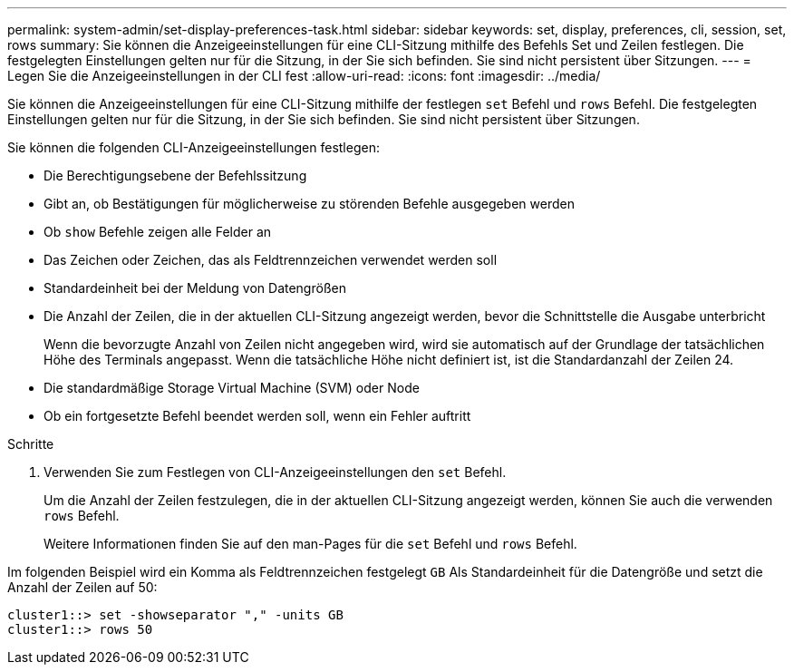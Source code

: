 ---
permalink: system-admin/set-display-preferences-task.html 
sidebar: sidebar 
keywords: set, display, preferences, cli, session, set, rows 
summary: Sie können die Anzeigeeinstellungen für eine CLI-Sitzung mithilfe des Befehls Set und Zeilen festlegen. Die festgelegten Einstellungen gelten nur für die Sitzung, in der Sie sich befinden. Sie sind nicht persistent über Sitzungen. 
---
= Legen Sie die Anzeigeeinstellungen in der CLI fest
:allow-uri-read: 
:icons: font
:imagesdir: ../media/


[role="lead"]
Sie können die Anzeigeeinstellungen für eine CLI-Sitzung mithilfe der festlegen `set` Befehl und `rows` Befehl. Die festgelegten Einstellungen gelten nur für die Sitzung, in der Sie sich befinden. Sie sind nicht persistent über Sitzungen.

Sie können die folgenden CLI-Anzeigeeinstellungen festlegen:

* Die Berechtigungsebene der Befehlssitzung
* Gibt an, ob Bestätigungen für möglicherweise zu störenden Befehle ausgegeben werden
* Ob `show` Befehle zeigen alle Felder an
* Das Zeichen oder Zeichen, das als Feldtrennzeichen verwendet werden soll
* Standardeinheit bei der Meldung von Datengrößen
* Die Anzahl der Zeilen, die in der aktuellen CLI-Sitzung angezeigt werden, bevor die Schnittstelle die Ausgabe unterbricht
+
Wenn die bevorzugte Anzahl von Zeilen nicht angegeben wird, wird sie automatisch auf der Grundlage der tatsächlichen Höhe des Terminals angepasst. Wenn die tatsächliche Höhe nicht definiert ist, ist die Standardanzahl der Zeilen 24.

* Die standardmäßige Storage Virtual Machine (SVM) oder Node
* Ob ein fortgesetzte Befehl beendet werden soll, wenn ein Fehler auftritt


.Schritte
. Verwenden Sie zum Festlegen von CLI-Anzeigeeinstellungen den `set` Befehl.
+
Um die Anzahl der Zeilen festzulegen, die in der aktuellen CLI-Sitzung angezeigt werden, können Sie auch die verwenden `rows` Befehl.

+
Weitere Informationen finden Sie auf den man-Pages für die `set` Befehl und `rows` Befehl.



Im folgenden Beispiel wird ein Komma als Feldtrennzeichen festgelegt `GB` Als Standardeinheit für die Datengröße und setzt die Anzahl der Zeilen auf 50:

[listing]
----
cluster1::> set -showseparator "," -units GB
cluster1::> rows 50
----